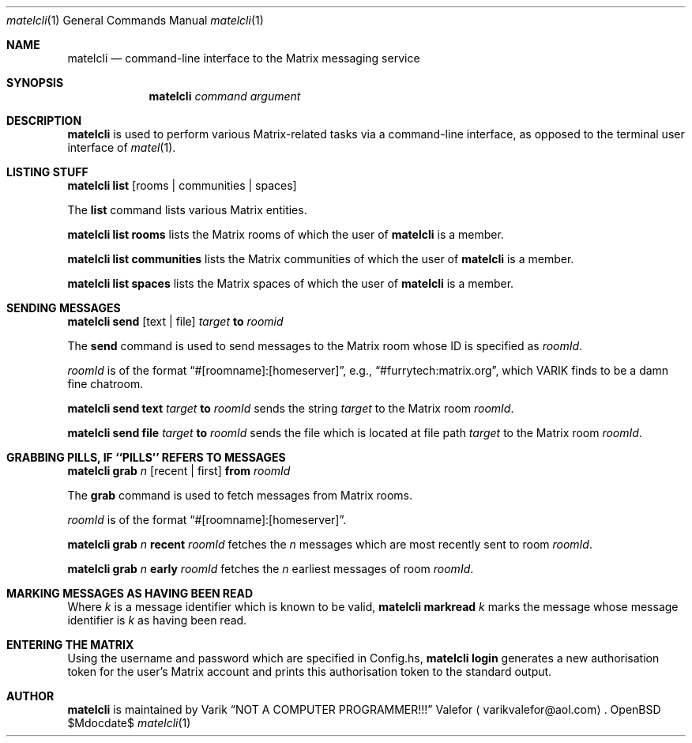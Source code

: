 .Dd $Mdocdate$
.Dt matelcli 1
.Os OpenBSD 6.9
.Sh NAME
.Nm matelcli
.Nd command-line interface to the Matrix messaging service
.Sh SYNOPSIS
.Nm matelcli
.Ar command argument
.Sh DESCRIPTION
.Nm matelcli
is used to perform various Matrix-related tasks via a command-line
interface, as opposed to the terminal user interface of
.Xr matel 1 .
.Sh LISTING STUFF
.Nm matelcli list
.Op rooms | communities | spaces
.Pp
The
.Nm list
command lists various Matrix entities.
.Pp
.Nm matelcli list rooms
lists the Matrix rooms of which the user of
.Nm matelcli
is a member.
.Pp
.Nm matelcli list communities
lists the Matrix communities of which the user of
.Nm matelcli
is a member.
.Pp
.Nm matelcli list spaces
lists the Matrix spaces of which the user of
.Nm matelcli
is a member.
.Sh SENDING MESSAGES
.Nm matelcli send
.Op text | file
.Ar target
.Nm to
.Ar roomid
.Pp
The
.Nm send
command is used to send messages to the Matrix room whose ID is
specified as
.Ar roomId .
.Pp
.Ar roomId
is of the format
.Dq #[roomname]:[homeserver] ,
e.g.,
.Dq #furrytech:matrix.org ,
which VARIK finds to be a damn fine chatroom.
.Pp
.Nm matelcli send text
.Ar target
.Nm to
.Ar roomId
sends the string
.Ar target
to the Matrix room
.Ar roomId .
.Pp
.Nm matelcli send file
.Ar target
.Nm to
.Ar roomId
sends the file which is located at file path
.Ar target
to the Matrix room
.Ar roomId .
.Sh GRABBING PILLS, IF ``PILLS'' REFERS TO MESSAGES
.Nm matelcli grab
.Ar n
.Op recent | first
.Nm from
.Ar roomId
.Pp
The
.Nm grab
command is used to fetch messages from Matrix rooms.
.Pp
.Ar roomId
is of the format
.Dq #[roomname]:[homeserver] .
.Pp
.Nm matelcli grab
.Ar n
.Nm recent
.Ar roomId
fetches the
.Ar n
messages which are most recently sent to room
.Ar roomId .
.Pp
.Nm matelcli grab
.Ar n
.Nm early
.Ar roomId
fetches the
.Ar n
earliest messages of room
.Ar roomId .
.Sh MARKING MESSAGES AS HAVING BEEN READ
Where
.Ar k
is a message identifier which is known to be valid,
.Nm matelcli markread
.Ar k
marks the message whose message identifier is
.Ar k
as having been read.
.Sh ENTERING THE MATRIX
Using the username and password which are specified in Config.hs,
.Nm matelcli login
generates a new authorisation token for the user's Matrix account and
prints this authorisation token to the standard output.
.Sh AUTHOR
.Nm matelcli
is maintained by
.An Varik
.An Dq NOT A COMPUTER PROGRAMMER!!!
.An Valefor
.Aq varikvalefor@aol.com .
